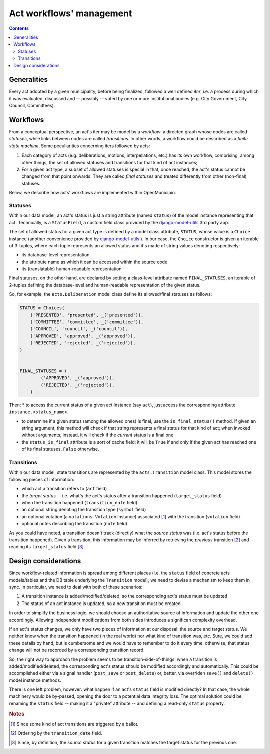 .. -*- mode: rst -*-
 
=========================
Act workflows' management
=========================

.. contents::

Generalities
============

Every act adopted by a given municipality, before being finalized, followed a well defined *iter*, i.e. a process during
which it was evaluated, discussed and -- possibly -- voted by one or more institutional bodies (e.g. City Government,
City Council, Committees).  


Workflows
=========

From a conceptual perspective, an act's iter may be model by a *workflow*: a directed graph whose nodes are called
*statuses*, while links between nodes are called *transitions*.  In other words, a workflow could be described as a
*finite state machine*. Some peculiarities concerning iters followed by acts:

#. Each category of acts (e.g. deliberations, motions, interpellations, etc.) has its own workflow, comprising, among
   other things, the set of allowed statuses and transitions for that kind of act instances;

#. For a given act type, a subset of allowed statuses is special in that, once reached, the act's status cannot be
   changed from that point onwards.  They are called *final statuses* and treated differently from other (non-final)
   statuses.

Below, we describe how acts' workflows are implemented within OpenMunicipio.     

Statuses
--------

Within our data model, an act's status is just a string attribute (named ``status``) of the model instance representing
that act.  Technically, is a ``StatusField``, a custom field class provided by the `django-model-utils`_ 3rd party app.

The set of allowed status for a given act type is defined by a model class attribute, ``STATUS``, whose value is a
``Choice`` instance (another convenience provided by `django-model-utils`_ ).  In our case, the ``Choice`` constructor
is given an iterable of 3-tuples, where each tuple represents an allowed status and it's made of string values denoting
respectively:

* its database-level representation
* the attribute name as which it can be accessed within the source code
* its (translatable) human-readable representation

Final statuses, on the other hand, are declared by setting a class-level attribute named ``FINAL_STATUSES``, an iterable
of 2-tuples defining the database-level and human-readable representation of the given status.

So, for example, the ``acts.Deliberation`` model class define its allowed/final statuses as follows:

.. code-block:: python                

    STATUS = Choices(
        ('PRESENTED', 'presented', _('presented')),
        ('COMMITTEE', 'committee', _('committee')),
        ('COUNCIL', 'council', _('council')),
        ('APPROVED', 'approved', _('approved')),
        ('REJECTED', 'rejected', _('rejected')),
    )


    FINAL_STATUSES = (
            ('APPROVED', _('approved')),
            ('REJECTED', _('rejected')),
        )


Then:
* to access the current status of a given act instance (say ``act``), just access the corresponding attribute:
``instance.<status_name>``.  

* to determine if a given status (among the allowed ones) is final, use the ``is_final_status()`` method. If given an
  string argument, this method will check if that string represents a final status for that kind of act; when invoked
  without arguments, instead, it will check if the *current* status is a final one

* the ``status_is_final`` attribute is a sort of cache field: it will be ``True`` if and only if the given act has
  reached one of its final statuses, ``False`` otherwise.

Transitions
-----------

Within our data model, state transitions are represented by the ``acts.Transition`` model class.  This model stores the
following pieces of information:

* which act a transition refers to (``act`` field)
* the *target status* -- i.e. what's the act's status after a transition happened (``target_status`` field) 
* when the transition happened (``transition_date`` field)
* an optional string denoting the transition type (``symbol`` field)
* an optional votation (a ``votations.Votation`` instance) associated [#]_ with the transition (``votation`` field)
* optional notes describing the transition (``note`` field)

As you could have noted, a transition doesn't track (directly) what the *source status* was (i.e. act's status before the
transition happened).  Given a transition, this information may be inferred by retrieving the *previous* transition [#]_
and reading its ``target_status`` field [#]_.


Design considerations
=====================

Since workflow-related information is spread among different places (i.e. the ``status`` field of concrete acts models/tables
and the DB table underlying the ``Transition`` model), we need to devise a mechanism to keep them in sync. In
particular, we need to deal with both of these scenarios:

#. A transition instance is added/modified/deleted, so the corresponding act's status must be updated
#. The status of an act instance is updated, so a new transition must be created

In order to simplify the business logic, we should choose an authoritative source of information and update the other
one accordingly. Allowing independent modifications from both sides introduces a significan complexity overhead.

If an act's status changes, we only have two pieces of information at our disposal: the source and target status.  We
neither know when the transition happened (in the real world) nor what kind of transition was, etc.  Sure, we could add
these details by hand, but is cumbersome and we would have to remember to do it every time: otherwise, that status
change will not be recorded by a corresponding transition record.

So, the right way to approach the problem seems to be transition-side-of-things: when a transition is
added/modified/deleted, the corresponding act's status should be modified accordingly and automatically.  This could be
accomplished either via a signal handler (``post_save`` or ``post_delete``) or, better, via overriden ``save()`` and
``delete()`` model instance methods.

There is one left problem, however: what happen if an act's ``status`` field is modified directly? In that case, the
whole machinery would be by-passed, opening the door to a potential data integrity loss.  The optimal solution could be
renaming the ``status`` field -- making it a "private" attribute -- and defining a read-only ``status`` property.









.. _`django-model-utils`: https://bitbucket.org/carljm/django-model-utils/overview


.. rubric:: Notes

.. [#] Since some kind of act transitions are triggered by a ballot.
.. [#] Ordering by the ``transition_date`` field.
.. [#] Since, by definition, the *source status* for a given transition matches the target status for the previous one.
